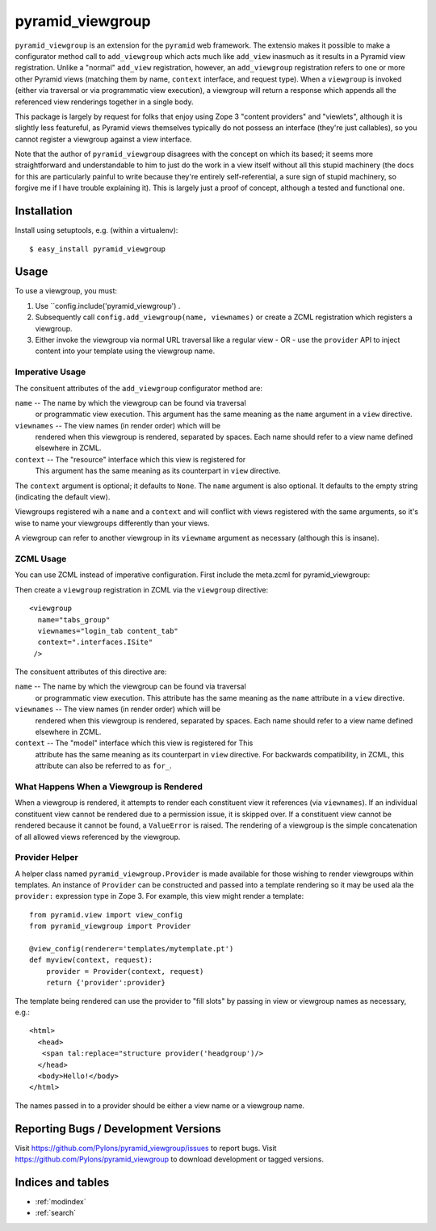 pyramid_viewgroup
====================

``pyramid_viewgroup`` is an extension for the ``pyramid`` web framework. The
extensio makes it possible to make a configurator method call to
``add_viewgroup`` which acts much like ``add_view`` inasmuch as it results in
a Pyramid view registration.  Unlike a "normal" ``add_view`` registration,
however, an ``add_viewgroup`` registration refers to one or more other
Pyramid views (matching them by name, ``context`` interface, and request
type).  When a ``viewgroup`` is invoked (either via traversal or via
programmatic view execution), a viewgroup will return a response which
appends all the referenced view renderings together in a single body.

This package is largely by request for folks that enjoy using Zope 3 "content
providers" and "viewlets", although it is slightly less featureful, as
Pyramid views themselves typically do not possess an interface (they're just
callables), so you cannot register a viewgroup against a view interface.

Note that the author of ``pyramid_viewgroup`` disagrees with the concept on
which its based; it seems more straightforward and understandable to him to
just do the work in a view itself without all this stupid machinery (the docs
for this are particularly painful to write because they're entirely
self-referential, a sure sign of stupid machinery, so forgive me if I have
trouble explaining it).  This is largely just a proof of concept, although a
tested and functional one.

Installation
------------

Install using setuptools, e.g. (within a virtualenv)::

  $ easy_install pyramid_viewgroup

Usage
-----

To use a viewgroup, you must:

#. Use ``config.include('pyramid_viewgroup') .

#. Subsequently call ``config.add_viewgroup(name, viewnames)`` or create a
   ZCML registration which registers a viewgroup.

#. Either invoke the viewgroup via normal URL traversal like a regular
   view - OR - use the ``provider`` API to inject content into your
   template using the viewgroup name.

Imperative Usage
++++++++++++++++

.. code-block:: python
   :linenos:

   # config is a Configurator instance

   config.include('pyramid_viewgroup')
   config.add_viewgroup('tabs_group', viewnames=('login_tab', 'content_tab'), 
                        context='myproject.interfaces.ISite')

The consituent attributes of the ``add_viewgroup`` configurator method are:

``name`` -- The name by which the viewgroup can be found via traversal
  or programmatic view execution.  This argument has the same meaning
  as the ``name`` argument in a ``view`` directive.

``viewnames`` -- The view names (in render order) which will be
  rendered when this viewgroup is rendered, separated by spaces.  Each
  name should refer to a view name defined elsewhere in ZCML.

``context`` -- The "resource" interface which this view is registered for
  This argument has the same meaning as its counterpart in ``view``
  directive.

The ``context`` argument is optional; it defaults to ``None``.  The ``name``
argument is also optional.  It defaults to the empty string (indicating the
default view).

Viewgroups registered wih a ``name`` and a ``context`` and will conflict with
views registered with the same arguments, so it's wise to name your
viewgroups differently than your views.

A viewgroup can refer to another viewgroup in its ``viewname`` argument as
necessary (although this is insane).

ZCML Usage
++++++++++

You can use ZCML instead of imperative configuration.  First include the
meta.zcml for pyramid_viewgroup:

.. code-block: xml
   :linenos:

   <include package="pyramid_viewgroup" file="meta.zcml"/>

Then create a ``viewgroup`` registration in ZCML via the ``viewgroup``
directive::

  <viewgroup
    name="tabs_group"
    viewnames="login_tab content_tab"
    context=".interfaces.ISite"
   />

The consituent attributes of this directive are:

``name`` -- The name by which the viewgroup can be found via traversal
  or programmatic view execution.  This attribute has the same meaning
  as the ``name`` attribute in a ``view`` directive.

``viewnames`` -- The view names (in render order) which will be
  rendered when this viewgroup is rendered, separated by spaces.  Each
  name should refer to a view name defined elsewhere in ZCML.

``context`` -- The "model" interface which this view is registered for This
  attribute has the same meaning as its counterpart in ``view`` directive.
  For backwards compatibility, in ZCML, this attribute can also be referred
  to as ``for_``.

What Happens When a Viewgroup is Rendered
+++++++++++++++++++++++++++++++++++++++++

When a viewgroup is rendered, it attempts to render each constituent
view it references (via ``viewnames``).  If an individual constituent
view cannot be rendered due to a permission issue, it is skipped over.
If a constituent view cannot be rendered because it cannot be found, a
``ValueError`` is raised.  The rendering of a viewgroup is the simple
concatenation of all allowed views referenced by the viewgroup.

Provider Helper
+++++++++++++++

A helper class named ``pyramid_viewgroup.Provider`` is made
available for those wishing to render viewgroups within templates.  An
instance of ``Provider`` can be constructed and passed into a template
rendering so it may be used ala the ``provider:`` expression type in
Zope 3.  For example, this view might render a template::

  from pyramid.view import view_config
  from pyramid_viewgroup import Provider

  @view_config(renderer='templates/mytemplate.pt')
  def myview(context, request):
      provider = Provider(context, request)
      return {'provider':provider}

The template being rendered can use the provider to "fill slots" by
passing in view or viewgroup names as necessary, e.g.::

  <html>
    <head>
     <span tal:replace="structure provider('headgroup')/>
    </head>
    <body>Hello!</body>
  </html>

The names passed in to a provider should be either a view name or a viewgroup
name.

Reporting Bugs / Development Versions
-------------------------------------

Visit https://github.com/Pylons/pyramid_viewgroup/issues to report bugs.
Visit https://github.com/Pylons/pyramid_viewgroup to download development or
tagged versions.

Indices and tables
------------------

* :ref:`modindex`
* :ref:`search`
